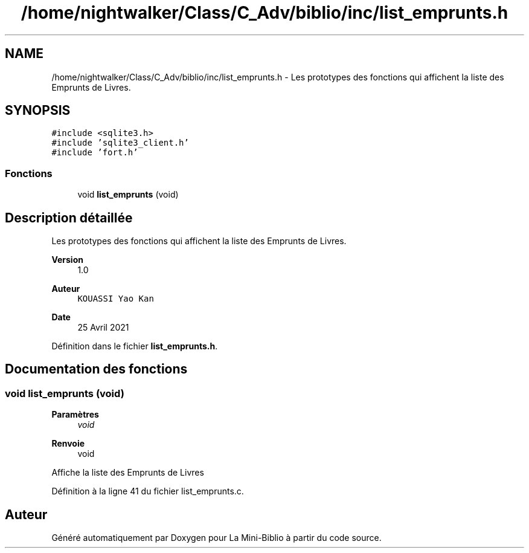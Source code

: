 .TH "/home/nightwalker/Class/C_Adv/biblio/inc/list_emprunts.h" 3 "Mardi 27 Avril 2021" "Version 1.0.0" "La Mini-Biblio" \" -*- nroff -*-
.ad l
.nh
.SH NAME
/home/nightwalker/Class/C_Adv/biblio/inc/list_emprunts.h \- Les prototypes des fonctions qui affichent la liste des Emprunts de Livres\&.  

.SH SYNOPSIS
.br
.PP
\fC#include <sqlite3\&.h>\fP
.br
\fC#include 'sqlite3_client\&.h'\fP
.br
\fC#include 'fort\&.h'\fP
.br

.SS "Fonctions"

.in +1c
.ti -1c
.RI "void \fBlist_emprunts\fP (void)"
.br
.in -1c
.SH "Description détaillée"
.PP 
Les prototypes des fonctions qui affichent la liste des Emprunts de Livres\&. 


.PP
\fBVersion\fP
.RS 4
1\&.0 
.RE
.PP
\fBAuteur\fP
.RS 4
\fCKOUASSI Yao Kan\fP 
.RE
.PP
\fBDate\fP
.RS 4
25 Avril 2021 
.RE
.PP

.PP
Définition dans le fichier \fBlist_emprunts\&.h\fP\&.
.SH "Documentation des fonctions"
.PP 
.SS "void list_emprunts (void)"

.PP
\fBParamètres\fP
.RS 4
\fIvoid\fP 
.RE
.PP
\fBRenvoie\fP
.RS 4
void
.RE
.PP
Affiche la liste des Emprunts de Livres 
.PP
Définition à la ligne 41 du fichier list_emprunts\&.c\&.
.SH "Auteur"
.PP 
Généré automatiquement par Doxygen pour La Mini-Biblio à partir du code source\&.
